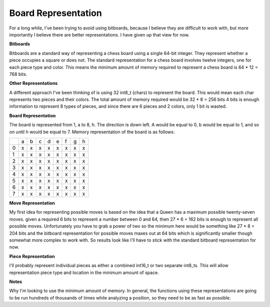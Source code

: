 Board Representation
====================

For a long while, I've been trying to avoid using bitboards, because I
believe they are difficult to work with, but more importantly I believe
there are better representations. I have given up that view for now.

**Bitboards**

Bitboards are a standard way of representing a chess board using a single
64-bit integer. They represent whether a piece occupies a square or does not.
The standard representation for a chess board involves twelve integers, one for
each piece type and color. This means the minimum amount of memory required
to represent a chess board is 64 * 12 = 768 bits.

**Other Representations**

A different approach I've been thinking of is using
32 int8_t (chars) to represent the board. This would mean each char represents two
pieces and their colors. The total amount of memory required would be 32 * 8 = 256 bits
4 bits is enough information to represent 8 types of pieces, and since there are 6 pieces
and 2 colors, only 1 bit is wasted.

**Board Representation**

The board is represented from 1, a to 8, h. The direction is down left.
A would be equal to 0, b would be equal to 1, and so on until h would be equal to 7.
Memory representation of the board is as follows:

+---+---+---+---+---+---+---+---+---+
|   | a | b | c | d | e | f | g | h |
+---+---+---+---+---+---+---+---+---+
| 0 | x | x | x | x | x | x | x | x |
+---+---+---+---+---+---+---+---+---+
| 1 | x | x | x | x | x | x | x | x |
+---+---+---+---+---+---+---+---+---+
| 2 | x | x | x | x | x | x | x | x |
+---+---+---+---+---+---+---+---+---+
| 3 | x | x | x | x | x | x | x | x |
+---+---+---+---+---+---+---+---+---+
| 4 | x | x | x | x | x | x | x | x |
+---+---+---+---+---+---+---+---+---+
| 5 | x | x | x | x | x | x | x | x |
+---+---+---+---+---+---+---+---+---+
| 6 | x | x | x | x | x | x | x | x |
+---+---+---+---+---+---+---+---+---+
| 7 | x | x | x | x | x | x | x | x |
+---+---+---+---+---+---+---+---+---+

**Move Representation**

My first idea for representing possible moves is based on
the idea that a Queen has a maximum possible twenty-seven moves. given a required
6 bits to represent a number between 0 and 64, then 27 * 6 = 162 bits is enough
to represent all possible moves. Unfortunately you have to grab a power of two
so the minimum here would be something like 27 * 8 = 204 bits and the bitboard
representation for possible moves maxes out at 64 bits which is significantly smaller
though somewhat more complex to work with. So results look like I'll have to stick with the
standard bitboard representation for now.

**Piece Representation**

I'll probably represent individual pieces as either a combined int16_t or two separate
int8_ts. This will allow representation piece type and location in the minimum amount of space.

**Notes**

Why I'm looking to use the minimum amount of memory. In general, the functions using these
representations are going to be run hundreds of thousands of times while analyzing a position, so they
need to be as fast as possible.

.. doxygenstruct:: Board
    :members: